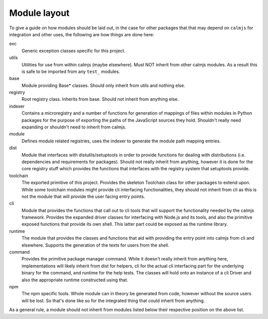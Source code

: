 Module layout
=============

To give a guide on how modules should be laid out, in the case for other
packages that that may depend on ``calmjs`` for integration and other
uses, the following are how things are done here:

exc
    Generic exception classes specific for this project.

utils
    Utilities for use from within calmjs (maybe elsewhere).  Must NOT
    inherit from other calmjs modules.  As a result this is safe to be
    imported from any ``test_`` modules.

base
    Module providing Base* classes.  Should only inherit from utils and
    nothing else.

registry
    Root registry class.  Inherits from base.  Should not inherit from
    anything else.

indexer
    Contains a microregistry and a number of functions for generation
    of mappings of files within modules in Python packages for the
    purpose of exporting the paths of the JavaScript sources they hold.
    Shouldn't really need expanding or shouldn't need to inherit from
    calmjs.

module
    Defines module related registries, uses the indexer to generate the
    module path mapping entries.

dist
    Module that interfaces with distutils/setuptools in order to provide
    functions for dealing with distributions (i.e. dependencies and
    requirements for packages).  Should not really inherit from
    anything, however it is done for the core registry stuff which
    provides the functions that interfaces with the registry system that
    setuptools provide.

toolchain
    The exported primitive of this project.  Provides the skeleton
    Toolchain class for other packages to extend upon.  While some
    toolchain modules might provide cli interfacing functionalities,
    they should not inherit from cli as this is not the module that will
    provide the user facing entry points.

cli
    Module that provides the functions that call out to cli tools that
    will support the functionality needed by the calmjs framework.
    Provides the expanded driver classes for interfacing with Node.js
    and its tools, and also the primitive exposed functions that provide
    its own shell.  This latter part could be exposed as the runtime
    library.

runtime
    The module that provides the classes and functions that aid with
    providing the entry point into calmjs from cli and elsewhere.
    Supports the generation of the texts for users from the shell.

command
    Provides the primitive package manager command.  While it doesn't
    really inherit from anything here, implementations will likely
    inherit from dist for helpers, cli for the actual cli interfacing
    part for the underlying binary for the command, and runtime for the
    help tests.  The classes will hold onto an instance of a cli Driver
    and also the appropriate runtime constructed using that.

npm
    The npm specific tools.  Whole module can in theory be generated
    from code, however without the source users will be lost.  So that's
    done like so for the integrated thing that could inherit from
    anything.

As a general rule, a module should not inherit from modules listed below
their respective position on the above list.
